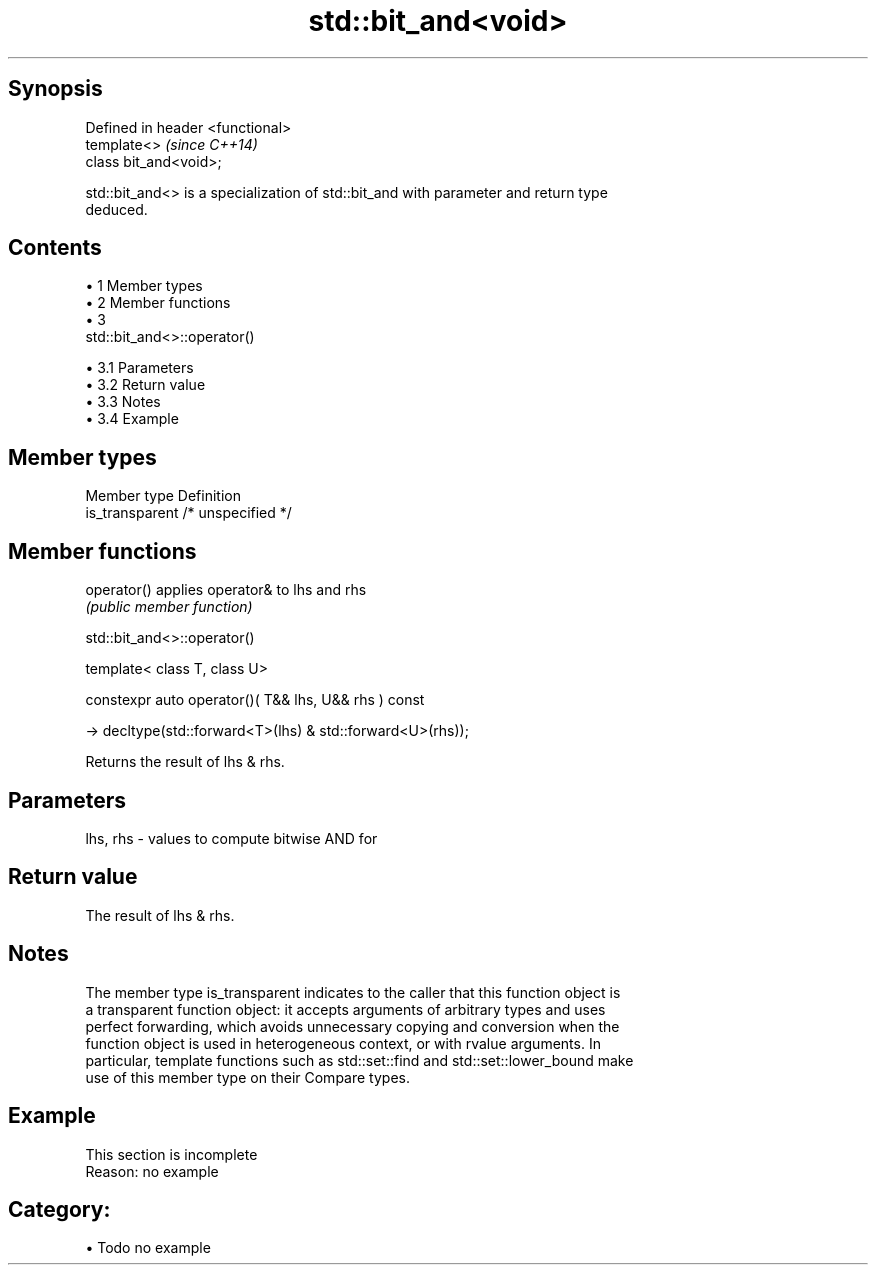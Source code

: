.TH std::bit_and<void> 3 "Apr 19 2014" "1.0.0" "C++ Standard Libary"
.SH Synopsis
   Defined in header <functional>
   template<>                      \fI(since C++14)\fP
   class bit_and<void>;

   std::bit_and<> is a specialization of std::bit_and with parameter and return type
   deduced.

.SH Contents

     • 1 Member types
     • 2 Member functions
     • 3
       std::bit_and<>::operator()

          • 3.1 Parameters
          • 3.2 Return value
          • 3.3 Notes
          • 3.4 Example

.SH Member types

   Member type    Definition
   is_transparent /* unspecified */

.SH Member functions

   operator() applies operator& to lhs and rhs
              \fI(public member function)\fP

                                std::bit_and<>::operator()

   template< class T, class U>

   constexpr auto operator()( T&& lhs, U&& rhs ) const

     -> decltype(std::forward<T>(lhs) & std::forward<U>(rhs));

   Returns the result of lhs & rhs.

.SH Parameters

   lhs, rhs - values to compute bitwise AND for

.SH Return value

   The result of lhs & rhs.

.SH Notes

   The member type is_transparent indicates to the caller that this function object is
   a transparent function object: it accepts arguments of arbitrary types and uses
   perfect forwarding, which avoids unnecessary copying and conversion when the
   function object is used in heterogeneous context, or with rvalue arguments. In
   particular, template functions such as std::set::find and std::set::lower_bound make
   use of this member type on their Compare types.

.SH Example

    This section is incomplete
    Reason: no example

.SH Category:

     • Todo no example
